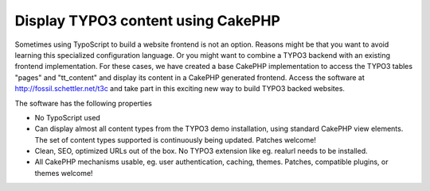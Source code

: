 Display TYPO3 content using CakePHP
===================================

Sometimes using TypoScript to build a website frontend is not an
option. Reasons might be that you want to avoid learning this
specialized configuration language. Or you might want to combine a
TYPO3 backend with an existing frontend implementation. For these
cases, we have created a base CakePHP implementation to access the
TYPO3 tables "pages" and "tt_content" and display its content in a
CakePHP generated frontend.
Access the software at `http://fossil.schettler.net/t3c`_ and take
part in this exciting new way to build TYPO3 backed websites.

The software has the following properties

+ No TypoScript used
+ Can display almost all content types from the TYPO3 demo
  installation, using standard CakePHP view elements. The set of content
  types supported is continuously being updated. Patches welcome!
+ Clean, SEO, optimized URLs out of the box. No TYPO3 extension like
  eg. realurl needs to be installed.
+ All CakePHP mechanisms usable, eg. user authentication, caching,
  themes. Patches, compatible plugins, or themes welcome!



.. _http://fossil.schettler.net/t3c: http://fossil.schettler.net/t3c

.. author:: olav
.. categories:: articles, snippets
.. tags:: content management,typo,Snippets

